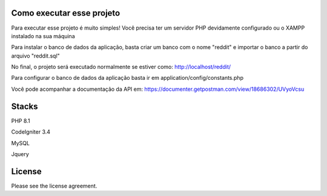 ###################
Como executar esse projeto
###################

Para executar esse projeto é muito simples! Você precisa ter um servidor PHP devidamente configurado ou o XAMPP instalado na sua máquina 

Para instalar o banco de dados da aplicação, basta criar um banco com o nome "reddit" e importar o banco a partir do arquivo "reddit.sql"

No final, o projeto será executado normalmente se estiver como: http://localhost/reddit/

Para configurar o banco de dados da aplicação basta ir em application/config/constants.php 

Você pode acompanhar a documentação da API em: https://documenter.getpostman.com/view/18686302/UVyoVcsu

###################
Stacks
###################

PHP 8.1 

CodeIgniter 3.4 

MySQL 

Jquery

###################
License
###################

Please see the license agreement.
